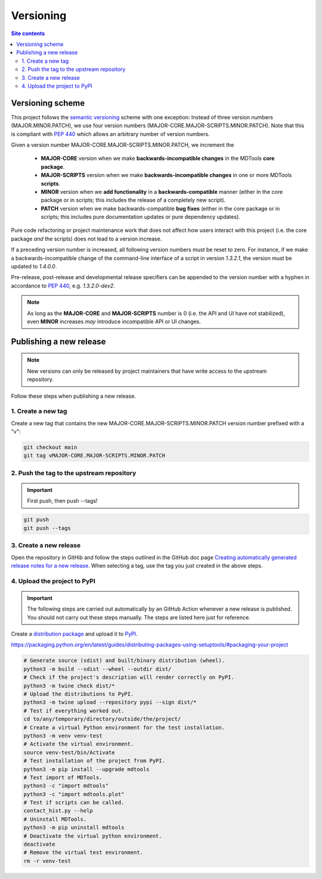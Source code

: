 .. _versioning-label:

Versioning
==========

.. contents:: Site contents
    :depth: 2
    :local:


Versioning scheme
-----------------

This project follows the `semantic versioning`_ scheme with one
exception:  Instead of three version numbers (MAJOR.MINOR.PATCH), we use
four version numbers (MAJOR-CORE.MAJOR-SCRIPTS.MINOR.PATCH).  Note that
this is compliant with :pep:`440` which allows an arbitrary number of
version numbers.

Given a version number MAJOR-CORE.MAJOR-SCRIPTS.MINOR.PATCH, we
increment the

    * **MAJOR-CORE** version when we make **backwards-incompatible
      changes** in the MDTools **core package**.
    * **MAJOR-SCRIPTS** version when we make **backwards-incompatible
      changes** in one or more MDTools **scripts**.
    * **MINOR** version when we **add functionality** in a
      **backwards-compatible** manner (either in the core package or in
      scripts;  this includes the release of a completely new script).
    * **PATCH** version when we make backwards-compatible **bug fixes**
      (either in the core package or in scripts;  this includes pure
      documentation updates or pure dependency updates).

Pure code refactoring or project maintenance work that does not affect
how users interact with this project (i.e. the core package *and* the
scripts) does not lead to a version increase.

If a preceding version number is increased, all following version
numbers must be reset to zero.  For instance, if we make a
backwards-incompatible change of the command-line interface of a script
in version `1.3.2.1`, the version must be updated to `1.4.0.0`.

Pre-release, post-release and developmental release specifiers can be
appended to the version number with a hyphen in accordance to
:pep:`440`, e.g. `1.3.2.0-dev2`.

.. note::

    As long as the **MAJOR-CORE** and **MAJOR-SCRIPTS** number is 0
    (i.e. the API and UI have not stabilized), even **MINOR** increases
    *may* introduce incompatible API or UI changes.


.. _publishing-release-label:

Publishing a new release
------------------------

.. note::

    New versions can only be released by project maintainers that have
    write access to the upstream repository.

Follow these steps when publishing a new release.


1. Create a new tag
^^^^^^^^^^^^^^^^^^^

Create a new tag that contains the new
MAJOR-CORE.MAJOR-SCRIPTS.MINOR.PATCH version number prefixed with a "v":

.. code-block:: bash

    git checkout main
    git tag vMAJOR-CORE.MAJOR-SCRIPTS.MINOR.PATCH


2. Push the tag to the upstream repository
^^^^^^^^^^^^^^^^^^^^^^^^^^^^^^^^^^^^^^^^^^

.. important::

    First push, then push \--tags!

.. code-block:: bash

    git push
    git push --tags


3. Create a new release
^^^^^^^^^^^^^^^^^^^^^^^

Open the repository in GitHib and follow the steps outlined in the
GitHub doc page
`Creating automatically generated release notes for a new release
<https://docs.github.com/en/repositories/releasing-projects-on-github/automatically-generated-release-notes#creating-automatically-generated-release-notes-for-a-new-release>`_.
When selecting a tag, use the tag you just created in the above steps.


4. Upload the project to PyPI
^^^^^^^^^^^^^^^^^^^^^^^^^^^^^

.. important::

    The following steps are carried out automatically by an GitHub
    Action whenever a new release is published.  You should not carry
    out these steps manually.  The steps are listed here just for
    reference.

Create a `distribution package
<https://packaging.python.org/en/latest/glossary/#term-Distribution-Package>`_
and upload it to `PyPI <https://pypi.org/>`_.

https://packaging.python.org/en/latest/guides/distributing-packages-using-setuptools/#packaging-your-project

.. code-block:: bash

    # Generate source (sdist) and built/binary distribution (wheel).
    python3 -m build --sdist --wheel --outdir dist/
    # Check if the project's description will render correctly on PyPI.
    python3 -m twine check dist/*
    # Upload the distributions to PyPI.
    python3 -m twine upload --repository pypi --sign dist/*
    # Test if everything worked out.
    cd to/any/temporary/directory/outside/the/project/
    # Create a virtual Python environment for the test installation.
    python3 -m venv venv-test
    # Activate the virtual environment.
    source venv-test/bin/Activate
    # Test installation of the project from PyPI.
    python3 -m pip install --upgrade mdtools
    # Test import of MDTools.
    python3 -c "import mdtools"
    python3 -c "import mdtools.plot"
    # Test if scripts can be called.
    contact_hist.py --help
    # Uninstall MDTools.
    python3 -m pip uninstall mdtools
    # Deactivate the virtual python environment.
    deactivate
    # Remove the virtual test environment.
    rm -r venv-test


.. _semantic versioning: http://semver.org/

